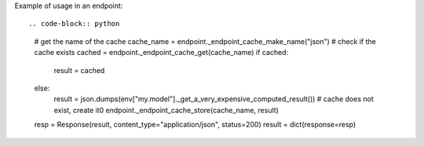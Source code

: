 Example of usage in an endpoint::

.. code-block:: python
    
    # get the name of the cache
    cache_name = endpoint._endpoint_cache_make_name("json")
    # check if the cache exists
    cached = endpoint._endpoint_cache_get(cache_name)
    if cached:
        result = cached
    else:
        result = json.dumps(env["my.model"]._get_a_very_expensive_computed_result())
        # cache does not exist, create it0
        endpoint._endpoint_cache_store(cache_name, result)
    
    resp = Response(result, content_type="application/json", status=200)
    result = dict(response=resp)
